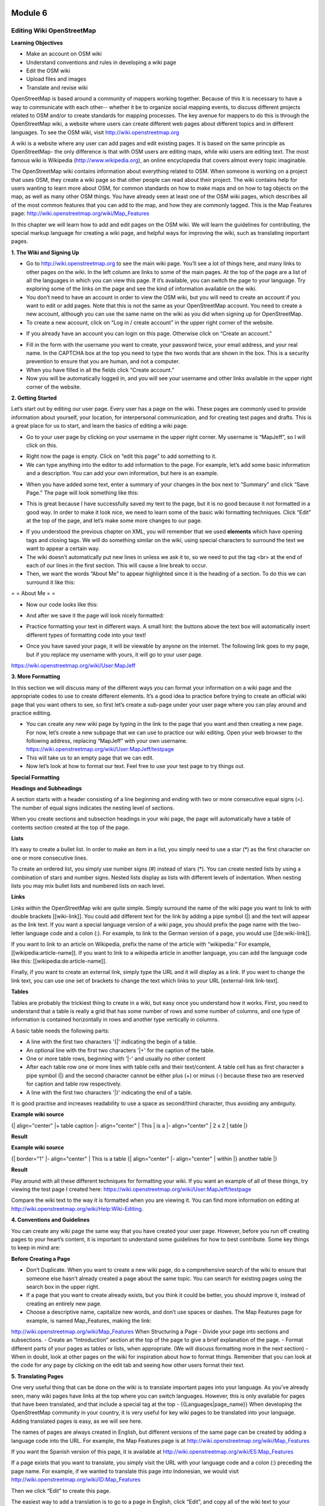 .. image:: /static/training/intermediate/osm/image6.png

********
Module 6
********
Editing Wiki OpenStreetMap
==========================

**Learning Objectives**

- Make an account on OSM wiki
- Understand conventions and rules in developing a wiki page
- Edit the OSM wiki
- Upload files and images
- Translate and revise wiki

OpenStreetMap is based around a community of mappers working together. Because of this it is necessary to have a way to communicate with each other-- whether it be to organize social mapping events, to discuss different projects related to OSM and/or to create standards for mapping processes.  The key avenue for mappers to do this is through the OpenStreetMap wiki, a website where users can create different web pages about different topics and in different languages.  To see the OSM wiki, visit
http://wiki.openstreetmap.org

A wiki is a website where any user can add pages and edit existing pages.  It is based on the same principle as OpenStreetMap- the only difference is that with OSM users are editing maps, while wiki users are editing text.  The most famous wiki is Wikipedia (http://www.wikipedia.org), an online encyclopedia that covers almost every topic imaginable.

The OpenStreetMap wiki contains information about everything related to OSM.  When someone is working on a project that uses OSM, they create a wiki page so that other people can read about their project.  The wiki contains help for users wanting to learn more about OSM, for common standards on how to make maps and on how to tag objects on the map, as well as many other OSM things.  You have already seen at least one of the OSM wiki pages, which describes all of the most common features that you can add to the map, and how they are commonly tagged.  This is the Map Features page:
http://wiki.openstreetmap.org/wiki/Map_Features

In this chapter we will learn how to add and edit pages on the OSM wiki.  We will learn the guidelines for contributing, the special markup language for creating a wiki page, and helpful ways for improving the wiki, such as translating important pages.

**1. The Wiki and Signing Up**

.. image:: /static/training/intermediate/osm/image135.png 

- Go to http://wiki.openstreetmap.org to see the main wiki page.  You’ll see a lot of things here, and many links to other pages on the wiki.  In the left column are links to some of the main pages.  At the top of the page are a list of all the languages in which you can view this page.  If it’s available, you can switch the page to your language.  Try exploring some of the links on the page and see the kind of information available on the wiki.
- You don’t need to have an account in order to view the OSM wiki, but you will need to create an account if you want to edit or add pages.  Note that this is not the same as your OpenStreetMap account.  You need to create a new account, although you can use the same name on the wiki as you did when signing up for OpenStreetMap.
- To create a new account, click on “Log in / create account” in the upper right corner of the website.

.. image:: /static/training/intermediate/osm/image136.png 
 
- If you already have an account you can login on this page.  Otherwise click on “Create an account.”

.. image:: /static/training/intermediate/osm/image137.png 
 
- Fill in the form with the username you want to create, your password twice, your email address, and your real name.  In the CAPTCHA box at the top you need to type the two words that are shown in the box.  This is a security prevention to ensure that you are human, and not a computer.
- When you have filled in all the fields click “Create account.”
- Now you will be automatically logged in, and you will see your username and other links available in the upper right corner of the website.

.. image:: /static/training/intermediate/osm/image138.png 
 
**2. Getting Started**

Let’s start out by editing our user page.  Every user has a page on the wiki.  These pages are commonly used to provide information about yourself, your location, for interpersonal communication, and for creating test pages and drafts.  This is a great place for us to start, and learn the basics of editing a wiki page.

- Go to your user page by clicking on your username in the upper right corner.  My username is “MapJeff”, so I will click on this.

.. image:: /static/training/intermediate/osm/image139.png 

- Right now the page is empty.  Click on “edit this page” to add something to it.
- We can type anything into the editor to add information to the page.  For example, let’s add some basic information and a description.  You can add your own information, but here is an example.

.. image:: /static/training/intermediate/osm/image140.png 
 
- When you have added some text, enter a summary of your changes in the box next to “Summary” and click “Save Page.”  The page will look something like this:

.. image:: /static/training/intermediate/osm/image141.png 
 
- This is great because I have successfully saved my text to the page, but it is no good because it not formatted in a good way.  In order to make it look nice, we need to learn some of the basic wiki formatting techniques.  Click “Edit” at the top of the page, and let’s make some more changes to our page.

.. image:: /static/training/intermediate/osm/image142.png 
 
- If you understood the previous chapter on XML, you will remember that we used **elements** which have opening tags and closing tags.  We will do something similar on the wiki, using special characters to surround the text we want to appear a certain way.
- The wiki doesn’t automatically put new lines in unless we ask it to, so we need to put the tag <br> at the end of each of our lines in the first section.  This will cause a line break to occur.
- Then, we want the words “About Me” to appear highlighted since it is the heading of a section.  To do this we can surround it like this:

= = About Me = =

- Now our code looks like this:

.. image:: /static/training/intermediate/osm/image143.png 

- And after we save it the page will look nicely formatted:

.. image:: /static/training/intermediate/osm/image144.png 

- Practice formatting your text in different ways.  A small hint:  the buttons above the text box will automatically insert different types of formatting code into your text!

.. image:: /static/training/intermediate/osm/image145.png 

- Once you have saved your page, it will be viewable by anyone on the internet.  The following link goes to my page, but if you replace my username with yours, it will go to your user page.

https://wiki.openstreetmap.org/wiki/User:MapJeff

**3. More Formatting**

In this section we will discuss many of the different ways you can format your information on a wiki page and the appropriate codes to use to create different elements.  It’s a good idea to practice before trying to create an official wiki page that you want others to see, so first let’s create a sub-page under your user page where you can play around and practice editing.

- You can create any new wiki page by typing in the link to the page that you want and then creating a new page.  For now, let’s create a new subpage that we can use to practice our wiki editing.  Open your web browser to the following address, replacing “MapJeff” with your own username. https://wiki.openstreetmap.org/wiki/User:MapJeff/testpage
- This will take us to an empty page that we can edit.
- Now let’s look at how to format our text.  Feel free to use your test page to try things out.

+--------------------------------+------------------------------+---------------------------------------------------+
| Description                    | Example						| Result											|
+================================+==============================+===================================================+
| Surrounding text with two  	 | ''italic text''			 	| *italic text*										|
| apostrophes (') will display 	 |								|													|	
| this text in *italic*		     |								|   												|
+--------------------------------+------------------------------+---------------------------------------------------+
| Surrounding text with three  	 | '''bold text''			 	| **bold text**										|
| apostrophes (') will display 	 |								|													|	
| this text in **bold**		     |								|   												|
+--------------------------------+------------------------------+---------------------------------------------------+
| Surrounding text with five  	 |'''''bold and italic text'''''| 													|
| apostrophes (') will 			 |								|													|	
| this text in 					 |								|													|
| *****bold italic*****		     |								|   												|
+--------------------------------+------------------------------+---------------------------------------------------+
| Four dashes in a row will   	 | _ _ _ _ 						| 													|
| create a horizontal line.  	 |								|													|
| This should be used sparingly. |								|													|	
+--------------------------------+------------------------------+---------------------------------------------------+


**Special Formatting**

+--------------------------------+---------------------------------+------------------------------------------------+
| Description                    | Example						   | Result											|
+================================+=================================+================================================+
|A pair of '<nowiki>' and 		 | '''bold text'''				   | **bold text**									|
|'</nowiki>' disables the 		 |								   | 												|
|wiki-syntax in the enclosed	 |<nowiki>'''bold text'''</nowiki> |'''bold text''' 								|
|text.							 |								   |												|
+--------------------------------+---------------------------------+------------------------------------------------+
|Surround your text with '<!-- ',| Comment! <!--this is a comment  | Comment!										|
|'-->' and the enclosed text will| which will not be shown-->	   |												|
|not display on the wiki-page 	 |								   |												|
|(a comment).					 |								   |												|
+--------------------------------+---------------------------------+------------------------------------------------+

**Headings and Subheadings**

A section starts with a header consisting of a line beginning and ending with two or more consecutive equal signs (=). The number of equal signs indicates the nesting level of sections.

When you create sections and subsection headings in your wiki page, the page will automatically have a table of contents section created at the top of the page.


+--------------------------------+---------------------------------+
| Example wiki source            | Result						   | 
+================================+=================================+
| = = =Header 2= = =	 		 | Header 2						   |
|								 | 								   |
|								 |								   |
+--------------------------------+---------------------------------+
| = = = =Header 3= = = = 		 | Header 2						   |
|								 | 								   |
|								 |								   |
+--------------------------------+---------------------------------+
| = = = = =Header 4= = = = =	 | Header 4						   |
|								 | 								   |
|								 |								   |
+--------------------------------+---------------------------------+

**Lists**

It’s easy to create a bullet list.  In order to make an item in a list, you simply need to use a star (*) as the first character on one or more consecutive lines.

To create an ordered list, you simply use number signs (#) instead of stars (*).
You can create nested lists by using a combination of stars and number signs.  Nested lists display as lists with different levels of indentation. When nesting lists you may mix bullet lists and numbered lists on each level.


+-----------------------------------------+---------------------------------------------+
| Example wiki source            		  | Result	 									| 
+=========================================+=============================================+
| \* Item in a bullet list\	 	 		  | - Item in a bullet list		    			|
|								 		  | 											|
| \* Another item\				 		  | - Another item				    			|
+-----------------------------------------+---------------------------------------------+
| \# Item in a numbered list\ 	 		  | 1. Item in a bumbered list	    			|
|								 		  |	 											|
| \# Another item\						  | 2. Another item	 			    			|
+-----------------------------------------+---------------------------------------------+
|\* This list has\ 						  | ●	This list has 							|
|				    					  |												|
|	\*# two levels.\					  |		1. two levels.							|
|										  |												|
|	\*# Numbers on the second level\ 	  |		2. Numbers on the second level, and 	|
|										  | 											|
|\* bullets on the first level\			  | ●	bullets on the first level 				|
+-----------------------------------------+---------------------------------------------+

**Links**

Links within the OpenStreetMap wiki are quite simple.  Simply surround the name of the wiki page you want to link to with double brackets [[wiki-link]].  You could add different text for the link by adding a pipe symbol (|) and the text will appear as the link text.  If you want a special language version of a wiki page, you should prefix the page name with the two-letter language code and a colon (:).  For example, to link to the German version of a page, you would use [[de:wiki-link]].

If you want to link to an article on Wikipedia, prefix the name of the article with “wikipedia:”  For example, [[wikipedia:article-name]].  If you want to link to a wikipedia article in another language, you can add the language code like this:  [[wikipedia:de:article-name]].

Finally, if you want to create an external link, simply type the URL and it will display as a link.  If you want to change the link text, you can use one set of brackets to change the text which links to your URL [external-link link-text].

+---------------------------------------------------------+-----------------------------------------------------------------------------------------+
| Example wiki source            		  				  | Result	 									                        					| 
+=========================================================+=========================================================================================+
| [[Map Features]]	 	 								  | `Map Features  <http://wiki.openstreetmap.org/wiki/Map_Features>`_						|
|								 		 				  | 																						|	
| [[Map Features | different text but links to same]]	  | `different text but links to same  <http://wiki.openstreetmap.org/wiki/Map_Features>`_	|
+---------------------------------------------------------+-----------------------------------------------------------------------------------------+
| [[wikipedia:OpenStreetMap]]	 	 					  | `wikipedia:OpenStreetMap  <http://wiki.openstreetmap.org/wiki/Map_Features>`_			|
|								 		 				  | 																						|
| [[wikipedia:OpenStreetMap | different text]]			  | `different text  <http://wiki.openstreetmap.org/wiki/Map_Features>`_					|
+---------------------------------------------------------+-----------------------------------------------------------------------------------------+
| http://walking-papers.org		 	 					  | http://walking-papers.org 																|
|								 		 				  | 																						|
| [http://walking-papers.org | different text]			  | `different text  <http://wiki.openstreetmap.org/wiki/Map_Features>`_					|
|														  |																							|
+---------------------------------------------------------+-----------------------------------------------------------------------------------------+

**Tables**

Tables are probably the trickiest thing to create in a wiki, but easy once you understand how it works.  First, you need to understand that a table is really a grid that has some number of rows and some number of columns, and one type of information is contained horizontally in rows and another type vertically in columns.

A basic table needs the following parts:

- A line with the first two characters '{|' indicating the begin of a table.
- An optional line with the first two characters '|+' for the caption of the table.
- One or more table rows, beginning with '|-' and usually no other content
- After each table row one or more lines with table cells and their text/content. A table cell has as first character a pipe symbol (|) and the second character cannot be either plus (+) or minus (-) because these two are reserved for caption and table row respectively.
- A line with the first two characters '|}' indicating the end of a table.
It is good practise and increases readability to use a space as second/third character, thus avoiding any ambiguity.

**Example wiki source**	

{| align="center" 
|+ table caption 
|- align="center" 
| This 
| is a 
|- align="center" 
| 2 x 2 
| table 
|} 	

**Result**

.. image:: /static/training/intermediate/osm/image146.png 

**Example wiki source**
 
{| border="1" 
|- align="center" 
| This is a table 
{| align="center" 
|- align="center" 
| within 
|} another table 
|} 	
 
**Result**

.. image:: /static/training/intermediate/osm/image147.png 

Play around with all these different techniques for formatting your wiki.  If you want an example of all of these things, try viewing the test page I created here:
https://wiki.openstreetmap.org/wiki/User:MapJeff/testpage

Compare the wiki text to the way it is formatted when you are viewing it.
You can find more information on editing at http://wiki.openstreetmap.org/wiki/Help:Wiki-Editing.

**4. Conventions and Guidelines**

You can create any wiki page the same way that you have created your user page.  However, before you run off creating pages to your heart’s content, it is important to understand some guidelines for how to best contribute.  Some key things to keep in mind are:

**Before Creating a Page**

- Don’t Duplicate.  When you want to create a new wiki page, do a comprehensive search of the wiki to ensure that someone else hasn’t already created a page about the same topic.  You can search for existing pages using the search box in the upper right.
- If a page that you want to create already exists, but you think it could be better, you should improve it, instead of creating an entirely new page.
- Choose a descriptive name, capitalize new words, and don’t use spaces or dashes.  The Map Features page for example, is named Map_Features, making the link:
http://wiki.openstreetmap.org/wiki/Map_Features
When Structuring a Page
- Divide your page into sections and subsections.
- Create an “Introduction” section at the top of the page to give a brief explanation of the page.
- Format different parts of your pages as tables or lists, when appropriate.  (We will discuss formatting more in the next section)
- When in doubt, look at other pages on the wiki for inspiration about how to format things.  Remember that you can look at the code for any page by clicking on the edit tab and seeing how other users format their text.

**5. Translating Pages**

One very useful thing that can be done on the wiki is to translate important pages into your language.  As you’ve already seen, many wiki pages have links at the top where you can switch languages.  However, this is only available for pages that have been translated, and that include a special tag at the top - {{Languages|page_name}}
When developing the OpenStreetMap community in your country, it is very useful for key wiki pages to be translated into your language.  Adding translated pages is easy, as we will see here.

The names of pages are always created in English, but different versions of the same page can be created by adding a language code into the URL.  For example, the Map Features page is at
http://wiki.openstreetmap.org/wiki/Map_Features

If you want the Spanish version of this page, it is available at
http://wiki.openstreetmap.org/wiki/ES:Map_Features

If a page exists that you want to translate, you simply visit the URL with your language code and a colon (:) preceding the page name.  For example, if we wanted to translate this page into Indonesian, we would visit
http://wiki.openstreetmap.org/wiki/ID:Map_Features

Then we click “Edit” to create this page.

The easiest way to add a translation is to go to a page in English, click “Edit”, and copy all of the wiki text to your Clipboard.  Then edit the page in your own language, pasting in the original English text and translating it into your language.  This will allow you to keep all of the original formatting and links correctly, but translate the English text into your own language.

**6. Watching Pages**
You may want keep an eye on pages that you have edited yourself, or that you have an interest in.  To do this, you can add specific pages to your “Watchlist,” which keeps a record of recent changes to pages, so that you will know when others have edited them.

To add a page to your watchlist, click on the star at the top of the page section:

.. image:: /static/training/intermediate/osm/image148.png 

Then, you can view your watchlist by clicking on “My Watchlist” at the top of the page:

.. image:: /static/training/intermediate/osm/image149.png  

On the “My Watchlist” page you choose to show changes to your watched pages within the past hours, or days, or since you started watching the page.




